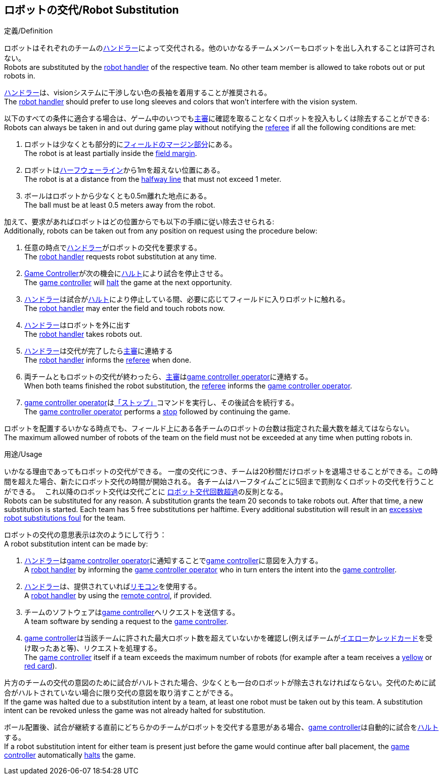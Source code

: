 == ロボットの交代/Robot Substitution
.定義/Definition
ロボットはそれぞれのチームの<<ハンドラー/Robot Handler, ハンドラー>>によって交代される。他のいかなるチームメンバーもロボットを出し入れすることは許可されない。 +
Robots are substituted by the <<ハンドラー/Robot Handler, robot handler>> of the respective team. No other team member is allowed to take robots out or put robots in.

<<ハンドラー/Robot Handler, ハンドラー>>は、visionシステムに干渉しない色の長袖を着用することが推奨される。 +
The <<ハンドラー/Robot Handler, robot handler>> should prefer to use long sleeves and colors that won't interfere with the vision system.

以下のすべての条件に適合する場合は、ゲーム中のいつでも<<主審/Referee, 主審>>に確認を取ることなくロボットを投入もしくは除去することができる: +
Robots can always be taken in and out during game play without notifying the <<主審/Referee, referee>> if all the following conditions are met:

. ロボットは少なくとも部分的に<<フィールドの表面/Field Surface, フィールドのマージン部分>>にある。 +
The robot is at least partially inside the <<フィールドの表面/Field Surface, field margin>>.
. ロボットは<<ハーフウェーライン/Halfway Line, ハーフウェーライン>>から1mを超えない位置にある。 +
The robot is at a distance from the <<ハーフウェーライン/Halfway Line, halfway line>> that must not exceed 1 meter.
. ボールはロボットから少なくとも0.5m離れた地点にある。 +
The ball must be at least 0.5 meters away from the robot.

加えて、要求があればロボットはどの位置からでも以下の手順に従い除去させられる: +
Additionally, robots can be taken out from any position on request using the procedure below:

. 任意の時点で<<ハンドラー/Robot Handler, ハンドラー>>がロボットの交代を要求する。 +
The <<ハンドラー/Robot Handler, robot handler>> requests robot substitution at any time.
. <<Game Controller, Game Controller>>が次の機会に<<ハルト/Halt, ハルト>>により試合を停止させる。 +
The <<Game Controller, game controller>> will <<ハルト/Halt, halt>> the game at the next opportunity.
. <<ハンドラー/Robot Handler, ハンドラー>>は試合が<<ハルト/Halt, ハルト>>により停止している間、必要に応じてフィールドに入りロボットに触れる。 +
The <<ハンドラー/Robot Handler, robot handler>> may enter the field and touch robots now.
. <<ハンドラー/Robot Handler, ハンドラー>>はロボットを外に出す +
The <<ハンドラー/Robot Handler, robot handler>> takes robots out.
. <<ハンドラー/Robot Handler, ハンドラー>>は交代が完了したら<<主審/Referee, 主審>>に連絡する +
The <<ハンドラー/Robot Handler, robot handler>> informs the <<主審/Referee, referee>> when done.
. 両チームともロボットの交代が終わったら、<<主審/Referee, 主審>>は<<Game Controller Operator, game controller operator>>に連絡する。 +
When both teams finished the robot substitution, the <<主審/Referee, referee>> informs the <<Game Controller Operator, game controller operator>>.
. <<Game Controller Operator, game controller operator>>は<<停止/Stop, 「ストップ」>>コマンドを実行し、その後試合を続行する。 +
The <<Game Controller Operator, game controller operator>> performs a <<停止/Stop, stop>> followed by continuing the game.

ロボットを配置するいかなる時点でも、フィールド上にある各チームのロボットの台数は指定された最大数を越えてはならない。 +
The maximum allowed number of robots of the team on the field must not be exceeded at any time when putting robots in.

.用途/Usage
いかなる理由であってもロボットの交代ができる。
一度の交代につき、チームは20秒間だけロボットを退場させることができる。この時間を超えた場合、新たにロボット交代の時間が開始される。
各チームはハーフタイムごとに5回まで罰則なくロボットの交代を行うことができる。　
これ以降のロボット交代は交代ごとに <<ロボット交代回数超過/Excessive Robot Substitutions, ロボット交代回数超過>>の反則となる。 +
Robots can be substituted for any reason.
A substitution grants the team 20 seconds to take robots out. After that time, a new substitution is started.
Each team has 5 free substitutions per halftime.
Every additional substitution will result in an <<ロボット交代回数超過/Excessive Robot Substitutions, excessive robot substitutions foul>> for the team.

ロボットの交代の意思表示は次のようにして行う： +
A robot substitution intent can be made by:

. <<ハンドラー/Robot Handler, ハンドラー>>は<<Game Controller Operator, game controller operator>>に通知することで<<Game Controller, game controller>>に意図を入力する。 +
A <<ハンドラー/Robot Handler, robot handler>> by informing the <<Game Controller Operator, game controller operator>> who in turn enters the intent into the <<Game Controller, game controller>>.
. <<ハンドラー/Robot Handler, ハンドラー>>は、提供されていれば<<リモコン/Remote Control, リモコン>>を使用する。 +
A <<ハンドラー/Robot Handler, robot handler>> by using the <<リモコン/Remote Control, remote control>>, if provided.
. チームのソフトウェアは<<Game Controller, game controller>>へリクエストを送信する。 +
A team software by sending a request to the <<Game Controller, game controller>>.
. <<Game Controller, game controller>>は当該チームに許された最大ロボット数を超えていないかを確認し(例えばチームが<<イエローカード/Yellow Card, イエロー>>か<<レッドカード/Red Card, レッドカード>>を受け取ったあと等)、リクエストを処理する。 +
The <<Game Controller, game controller>> itself if a team exceeds the maximum number of robots (for example after a team receives a <<イエローカード/Yellow Card, yellow>> or <<レッドカード/Red Card, red card>>).

片方のチームの交代の意図のために試合がハルトされた場合、少なくとも一台のロボットが除去されなければならない。交代のために試合がハルトされていない場合に限り交代の意図を取り消すことができる。 +
If the game was halted due to a substitution intent by a team, at least one robot must be taken out by this team. A substitution intent can be revoked unless the game was not already halted for substitution.

ボール配置後、試合が継続する直前にどちらかのチームがロボットを交代する意思がある場合、<<Game Controller, game controller>>は自動的に試合を<<ハルト/Halt, ハルト>>する。 +
If a robot substitution intent for either team is present just before the game would continue after ball placement, the <<Game Controller, game controller>> automatically <<ハルト/Halt, halts>> the game.
